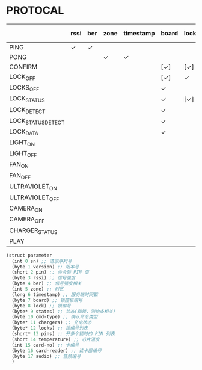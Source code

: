 * PROTOCAL

|                    | rssi | ber | zone | timestamp | board | lock | states | cmd-type | chargers | locks | pins | temperature | card-no | card-reader | audio |
|--------------------+------+-----+------+-----------+-------+------+--------+----------+----------+-------+------+-------------+---------+-------------+-------|
| PING               | ✓    | ✓   |      |           |       |      |        |          |          |       |      | ✓           |         |             |       |
| PONG               |      |     | ✓    | ✓         |       |      |        |          |          |       |      |             |         |             |       |
| CONFIRM            |      |     |      |           | [✓]   | [✓]  | [✓]    | ✓        |          | [✓]   |      |             | [✓]     | [✓]         |       |
| LOCK_OFF           |      |     |      |           | [✓]   | ✓    |        |          |          |       |      |             | [✓]     | [✓]         |       |
| LOCKS_OFF          |      |     |      |           | ✓     |      |        |          |          | ✓     | ✓    |             |         |             |       |
| LOCK_STATUS        |      |     |      |           | ✓     | [✓]  |        |          |          |       |      |             |         |             |       |
| LOCK_DETECT        |      |     |      |           | ✓     |      |        |          |          |       |      |             |         |             |       |
| LOCK_STATUS_DETECT |      |     |      |           | ✓     |      |        |          |          |       |      |             |         |             |       |
| LOCK_DATA          |      |     |      |           | ✓     |      | ✓      |          |          | ✓     |      |             |         |             |       |
| LIGHT_ON           |      |     |      |           |       |      |        |          |          |       |      |             |         |             |       |
| LIGHT_OFF          |      |     |      |           |       |      |        |          |          |       |      |             |         |             |       |
| FAN_ON             |      |     |      |           |       |      |        |          |          |       |      |             |         |             |       |
| FAN_OFF            |      |     |      |           |       |      |        |          |          |       |      |             |         |             |       |
| ULTRAVIOLET_ON     |      |     |      |           |       |      |        |          |          |       |      |             |         |             |       |
| ULTRAVIOLET_OFF    |      |     |      |           |       |      |        |          |          |       |      |             |         |             |       |
| CAMERA_ON          |      |     |      |           |       |      |        |          |          |       |      |             |         |             |       |
| CAMERA_OFF         |      |     |      |           |       |      |        |          |          |       |      |             |         |             |       |
| CHARGER_STATUS     |      |     |      |           |       |      |        |          | ✓        |       |      |             |         |             |       |
| PLAY               |      |     |      |           |       |      |        |          |          |       |      |             |         |             | ✓     |

#+begin_src scheme :exports code :noweb yes :mkdirp yes :tangle /dev/shm/box-service/src/proto.scm
  (struct parameter
    (int 0 sn) ;; 请求序列号
    (byte 1 version) ;; 版本号
    (short 2 pin) ;; 命令的 PIN 值
    (byte 3 rssi) ;; 信号强度
    (byte 4 ber) ;; 信号强度相关
    (int 5 zone) ;; 时区
    (long 6 timestamp) ;; 服务端时间戳
    (byte 7 board) ;; 锁控板编号
    (byte 8 lock) ;; 锁编号
    (byte* 9 states) ;; 状态(和锁，测物条相关)
    (byte 10 cmd-type) ;; 确认命令类型
    (byte* 11 chargers) ;; 充电状态
    (byte* 12 locks) ;; 锁编号列表
    (short* 13 pins) ;; 开多个锁时的 PIN 列表
    (short 14 temperature) ;; 芯片温度
    (int 15 card-no) ;; 卡编号
    (byte 16 card-reader) ;; 读卡器编号
    (byte 17 audio) ;; 音频编号
    )
#+end_src
